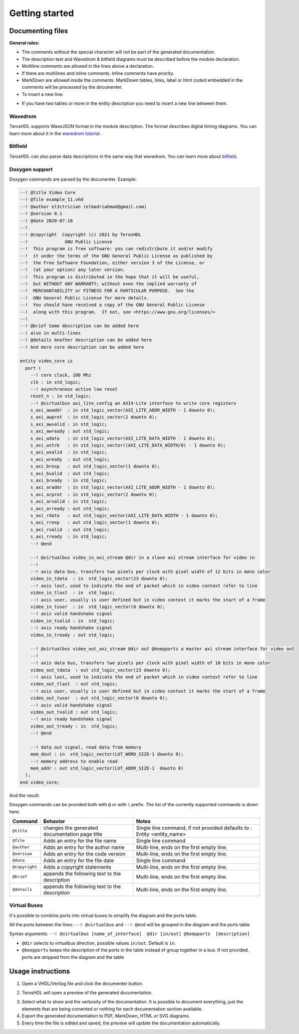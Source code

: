 .. _start_documenter:

Getting started
===============


Documenting files
-----------------

**General rules:**

- The comments without the special character will not be part of the generated documentation.
- The description text and Wavedrom & bitfield diagrams must be described before the module declaration.
- Multiline comments are allowed in the lines above a declaration.
- If there are multilines and inline comments. Inline comments have priority.
- MarkDown are allowed inside the comments. MarkDown tables, links, label or html coded embedded in the comments will be processed by the documenter.
- To insert a new line: 

.. code-block:: vhdl
    --! This is a description
    --! with a new line.
    --!
    --! Other line.
    entity counter is
    port (
        clk: in std_logic; --! Clock comment
        out_data: out std_logic --! Description **port comment**
    );
    end counter;

- If you have two tables or more in the entity description you need to insert a new line between them.


.. image:: images/documenting_files.png

Wavedrom
~~~~~~~~

TerosHDL supports WaveJSON format in the module description.
The format describes digital timing diagrams.
You can learn more about it in the `wavedrom tutorial`_. 

.. image:: images/wavedrom_example.png

Bitfield
~~~~~~~~

TerosHDL can also parse data descriptions in the same way that wavedrom.
You can learn more about `bitfield`_.

.. image:: images/bitfield_example.png

Doxygen support
~~~~~~~~~~~~~~~

Doxygen commands are parsed by the documenter.
Example:

.. code-block:: vhdl

  --! @title Video Core
  --! @file example_11.vhd
  --! @author el3ctrician (elbadriahmad@gmail.com)
  --! @version 0.1
  --! @date 2020-07-10
  --! 
  --! @copyright  Copyright (c) 2021 by TerosHDL
  --!              GNU Public License
  --!  This program is free software: you can redistribute it and/or modify
  --!  it under the terms of the GNU General Public License as published by
  --!  the Free Software Foundation, either version 3 of the License, or
  --!  (at your option) any later version.
  --!  This program is distributed in the hope that it will be useful,
  --!  but WITHOUT ANY WARRANTY; without even the implied warranty of
  --!  MERCHANTABILITY or FITNESS FOR A PARTICULAR PURPOSE.  See the
  --!  GNU General Public License for more details.
  --!  You should have received a copy of the GNU General Public License
  --!  along with this program.  If not, see <https://www.gnu.org/licenses/>
  --!
  --! @brief Some description can be added here
  --! also in multi-lines
  --! @details Another description can be added here
  --! And more core description can be added here

  entity video_core is
    port (
      --! core clock, 100 Mhz
      clk : in std_logic;
      --! asynchronous active low reset
      reset_n : in std_logic;
      --! @virtualbus axi_lite_config an AXI4-Lite interface to write core registers
      s_axi_awaddr  : in std_logic_vector(AXI_LITE_ADDR_WIDTH - 1 downto 0);
      s_axi_awprot  : in std_logic_vector(2 downto 0);
      s_axi_awvalid : in std_logic;
      s_axi_awready : out std_logic;
      s_axi_wdata   : in std_logic_vector(AXI_LITE_DATA_WIDTH - 1 downto 0);
      s_axi_wstrb   : in std_logic_vector((AXI_LITE_DATA_WIDTH/8) - 1 downto 0);
      s_axi_wvalid  : in std_logic;
      s_axi_wready  : out std_logic;
      s_axi_bresp   : out std_logic_vector(1 downto 0);
      s_axi_bvalid  : out std_logic;
      s_axi_bready  : in std_logic;
      s_axi_araddr  : in std_logic_vector(AXI_LITE_ADDR_WIDTH - 1 downto 0);
      s_axi_arprot  : in std_logic_vector(2 downto 0);
      s_axi_arvalid : in std_logic;
      s_axi_arready : out std_logic;
      s_axi_rdata   : out std_logic_vector(AXI_LITE_DATA_WIDTH - 1 downto 0);
      s_axi_rresp   : out std_logic_vector(1 downto 0);
      s_axi_rvalid  : out std_logic;
      s_axi_rready  : in std_logic;
      --! @end

      --! @virtualbus video_in_axi_stream @dir in a slave axi stream interface for video in
      --!
      --! axis data bus, transfers two pixels per clock with pixel width of 12 bits in mono color
      video_in_tdata  : in  std_logic_vector(23 downto 0);
      --! axis last, used to indicate the end of packet which in video context refer to line
      video_in_tlast  : in  std_logic;
      --! axis user, usually is user defined but in video context it marks the start of a frame
      video_in_tuser  : in  std_logic_vector(0 downto 0);
      --! axis valid handshake signal
      video_in_tvalid : in  std_logic;
      --! axis ready handshake signal
      video_in_tready : out std_logic;

      --! @virtualbus video_out_axi_stream @dir out @keepports a master axi stream interface for video out
      --!
      --! axis data bus, transfers two pixels per clock with pixel width of 10 bits in mono color
      video_out_tdata  : out std_logic_vector(23 downto 0);
      --! axis last, used to indicate the end of packet which in video context refer to line
      video_out_tlast  : out std_logic;
      --! axis user, usually is user defined but in video context it marks the start of a frame
      video_out_tuser  : out std_logic_vector(0 downto 0);
      --! axis valid handshake signal
      video_out_tvalid : out std_logic;
      --! axis ready handshake signal
      video_out_tready : in  std_logic;
      --! @end

      --! data out signal, read data from memory
      mem_dout : in  std_logic_vector(LUT_WORD_SIZE-1 downto 0);
      --! memory address to enable read 
      mem_addr : out std_logic_vector(LUT_ADDR_SIZE-1  downto 0)
    );
  end video_core;

And the result:

.. image:: images/doxygen_commands.png

Doxygen commands can be provided both with ``@`` or with ``\`` prefix. The list of the currently supported commands is down here:

+----------------+------------------------------------------------+--------------------------------------------------------------------------+
| Command        | Behavior                                       | Notes                                                                    |
+================+================================================+==========================================================================+
| ``@title``     | changes the generated documentation page title | Single line command, if not provided defaults to : Entity <entity_name>  |
+----------------+------------------------------------------------+--------------------------------------------------------------------------+
| ``@file``      | Adds an entry for the file name                | Single line command                                                      |
+----------------+------------------------------------------------+--------------------------------------------------------------------------+
| ``@author``    | Adds an entry for the author name              | Multi-line, ends on the first empty line.                                |
+----------------+------------------------------------------------+--------------------------------------------------------------------------+
| ``@version``   | Adds an entry for the code version             | Multi-line, ends on the first empty line.                                |
+----------------+------------------------------------------------+--------------------------------------------------------------------------+
| ``@date``      | Adds an entry for the file date                | Single line command                                                      |
+----------------+------------------------------------------------+--------------------------------------------------------------------------+
| ``@copyright`` | Adds a copyright statements                    | Multi-line, ends on the first empty line.                                |
+----------------+------------------------------------------------+--------------------------------------------------------------------------+
| ``@brief``     | appends the following text to the description  | Multi-line, ends on the first empty line.                                |
+----------------+------------------------------------------------+--------------------------------------------------------------------------+
| ``@details``   | appends the following text to the description  | Multi-line, ends on the first empty line.                                |
+----------------+------------------------------------------------+--------------------------------------------------------------------------+

Virtual Buses
~~~~~~~~~~~~~

It's possible to combine ports into virtual buses to simplify the diagram and the ports table.

All the ports between the lines: ``--! @virtualbus`` and ``--! @end`` will be grouped in the diagram and the ports table

Syntax arguments: ``--! @virtualbus [name_of_interface]  @dir [in/out] @keepports  [description]``

- ``@dir`` selects to virtualbus direction, possible values ``in/out``. Default is ``in``.

- ``@keepports`` keeps the description of the ports in the table instead of group together in a bus. If not provided, ports are stripped from the diagram and the table

.. image:: images/group_ports.png

Usage instructions
-------------------

1. Open a VHDL/Verilog file and click the documenter button.

.. image:: images/sample_documenter_select.png

2. TerosHDL will open a preview of the generated documentation.

.. image:: images/sample_documenter_viewer.png

3. Select what to show and the verbosity of the documentation. It is possible to document everything, just the elements that are being comented or nothing for each documentation section available.

4. Export the generated documentation to PDF, MarkDown, HTML or SVG diagrams.

5. Every time the file is edited and saved, the preview will update the documentation automatically.

.. _wavedrom tutorial: https://wavedrom.com/tutorial.html
.. _bitfield: https://observablehq.com/collection/@drom/bitfield